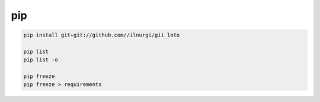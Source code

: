 .. title:: python pip

.. meta::
    :description:
        Справочная информация по python модулю pip.
    :keywords:
        python pip

pip
===

.. code-block:: sh

    pip install git+git://github.com//ilnurgi/gii_loto

    pip list
    pip list -o

    pip freeze
    pip freeze > requirements